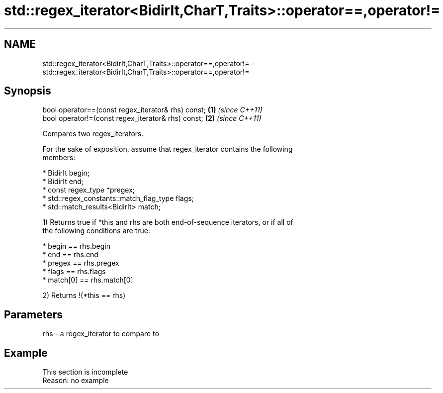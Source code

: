 .TH std::regex_iterator<BidirIt,CharT,Traits>::operator==,operator!= 3 "2019.08.27" "http://cppreference.com" "C++ Standard Libary"
.SH NAME
std::regex_iterator<BidirIt,CharT,Traits>::operator==,operator!= \- std::regex_iterator<BidirIt,CharT,Traits>::operator==,operator!=

.SH Synopsis
   bool operator==(const regex_iterator& rhs) const; \fB(1)\fP \fI(since C++11)\fP
   bool operator!=(const regex_iterator& rhs) const; \fB(2)\fP \fI(since C++11)\fP

   Compares two regex_iterators.

   For the sake of exposition, assume that regex_iterator contains the following
   members:

     * BidirIt begin;
     * BidirIt end;
     * const regex_type *pregex;
     * std::regex_constants::match_flag_type flags;
     * std::match_results<BidirIt> match;

   1) Returns true if *this and rhs are both end-of-sequence iterators, or if all of
   the following conditions are true:

     * begin == rhs.begin
     * end == rhs.end
     * pregex == rhs.pregex
     * flags == rhs.flags
     * match[0] == rhs.match[0]

   2) Returns !(*this == rhs)

.SH Parameters

   rhs - a regex_iterator to compare to

.SH Example

    This section is incomplete
    Reason: no example

